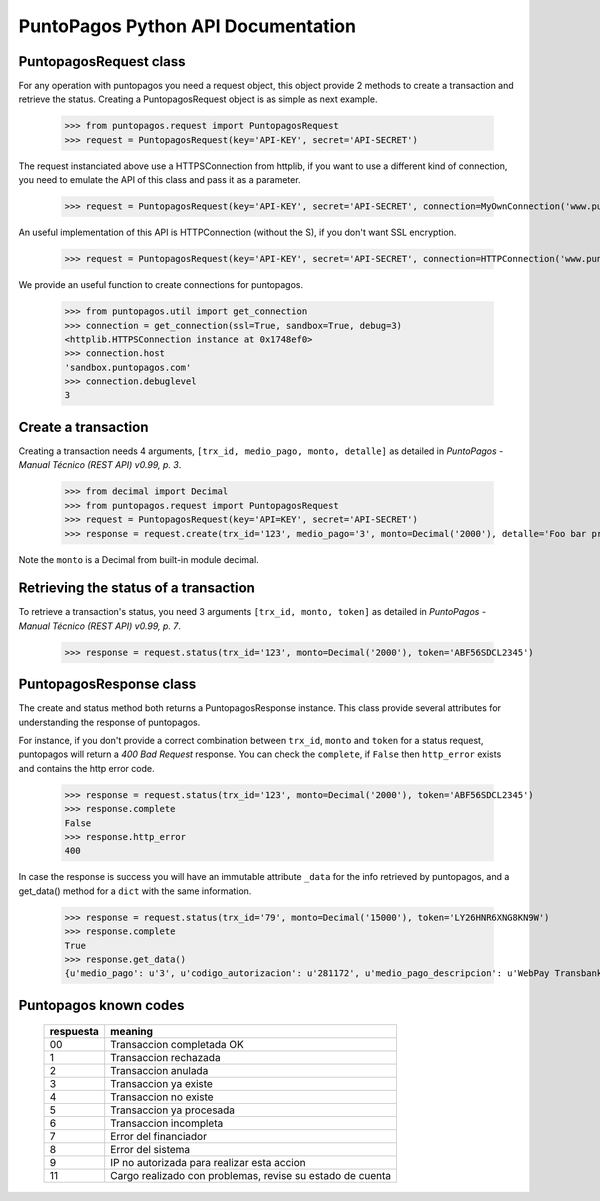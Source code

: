 PuntoPagos Python API Documentation
***********************************


PuntopagosRequest class
=======================

For any operation with puntopagos you need a request object, this object provide 2 methods to create a transaction and retrieve the status. Creating a PuntopagosRequest object is as simple as next example.

    >>> from puntopagos.request import PuntopagosRequest
    >>> request = PuntopagosRequest(key='API-KEY', secret='API-SECRET')

The request instanciated above use a HTTPSConnection from httplib, if you want to use a different kind of connection, you need to emulate the API of this class and pass it as a parameter.

    >>> request = PuntopagosRequest(key='API-KEY', secret='API-SECRET', connection=MyOwnConnection('www.puntopagos.com'))

An useful implementation of this API is HTTPConnection (without the S), if you don't want SSL encryption.

    >>> request = PuntopagosRequest(key='API-KEY', secret='API-SECRET', connection=HTTPConnection('www.puntopagos.com'))

We provide an useful function to create connections for puntopagos.
    
    >>> from puntopagos.util import get_connection
    >>> connection = get_connection(ssl=True, sandbox=True, debug=3)
    <httplib.HTTPSConnection instance at 0x1748ef0>
    >>> connection.host
    'sandbox.puntopagos.com'
    >>> connection.debuglevel
    3


Create a transaction
====================

Creating a transaction needs 4 arguments, ``[trx_id, medio_pago, monto, detalle]`` as detailed in `PuntoPagos - Manual Técnico (REST API) v0.99, p. 3`.
    
    >>> from decimal import Decimal
    >>> from puntopagos.request import PuntopagosRequest
    >>> request = PuntopagosRequest(key='API=KEY', secret='API-SECRET')
    >>> response = request.create(trx_id='123', medio_pago='3', monto=Decimal('2000'), detalle='Foo bar product')

Note the ``monto`` is a Decimal from built-in module decimal.


Retrieving the status of a transaction
======================================

To retrieve a transaction's status, you need 3 arguments ``[trx_id, monto, token]`` as detailed in `PuntoPagos - Manual Técnico (REST API) v0.99, p. 7`.

    >>> response = request.status(trx_id='123', monto=Decimal('2000'), token='ABF56SDCL2345')


PuntopagosResponse class
========================

The create and status method both returns a PuntopagosResponse instance. This class provide several attributes for understanding the response of puntopagos.

For instance, if you don't provide a correct combination between ``trx_id``, ``monto`` and ``token`` for a status request, puntopagos will return a `400 Bad Request` response. You can check the ``complete``, if ``False`` then ``http_error`` exists and contains the http error code.

    >>> response = request.status(trx_id='123', monto=Decimal('2000'), token='ABF56SDCL2345')
    >>> response.complete
    False
    >>> response.http_error
    400

In case the response is success you will have an immutable attribute ``_data`` for the info retrieved by puntopagos, and a get_data() method for a ``dict`` with the same information.

    >>> response = request.status(trx_id='79', monto=Decimal('15000'), token='LY26HNR6XNG8KN9W')
    >>> response.complete
    True
    >>> response.get_data()
    {u'medio_pago': u'3', u'codigo_autorizacion': u'281172', u'medio_pago_descripcion': u'WebPay Transbank', u'tipo_pago': None, u'respuesta': u'00', u'monto': Decimal('15000.00'), u'num_cuotas': 0, u'tipo_cuotas': u'Sin Cuotas', u'fecha_aprobacion': u'2012-01-19T17:07:47', u'primer_vencimiento': None, u'numero_operacion': u'6998364387', u'token': u'LY26HNR6XNG8KN9W', u'trx_id': u'79', u'error': None, u'numero_tarjeta': u'6623', u'valor_cuota': 0}


Puntopagos known codes
======================

  ========= =================================
  respuesta meaning
  ========= =================================
  00        Transaccion completada OK
  1         Transaccion rechazada
  2         Transaccion anulada
  3         Transaccion ya existe
  4         Transaccion no existe
  5         Transaccion ya procesada
  6         Transaccion incompleta
  7         Error del financiador
  8         Error del sistema
  9         IP no autorizada para realizar esta accion
  11        Cargo realizado con problemas, revise su estado de cuenta
  ========= =================================
